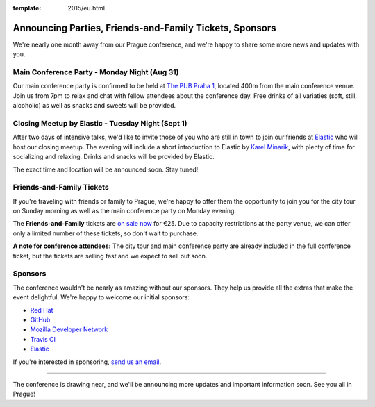 :template: 2015/eu.html

Announcing Parties, Friends-and-Family Tickets, Sponsors
========================================================

We're nearly one month away from our Prague conference, and we're happy
to share some more news and updates with you.

Main Conference Party - Monday Night (Aug 31)
~~~~~~~~~~~~~~~~~~~~~~~~~~~~~~~~~~~~~~~~~~~~~

Our main conference party is confirmed to be held at `The PUB Praha
1 <http://www.thepub.cz/praha-1/?lng=en>`__, located 400m from the main
conference venue. Join us from 7pm to relax and chat with fellow
attendees about the conference day. Free drinks of all variaties (soft,
still, alcoholic) as well as snacks and sweets will be provided.

Closing Meetup by Elastic - Tuesday Night (Sept 1)
~~~~~~~~~~~~~~~~~~~~~~~~~~~~~~~~~~~~~~~~~~~~~~~~~~

After two days of intensive talks, we'd like to invite those of you who
are still in town to join our friends at
`Elastic <http://elastic.co/>`__ who will host our closing meetup. The
evening will include a short introduction to Elastic by `Karel
Minarik <https://twitter.com/karmiq>`__, with plenty of time for
socializing and relaxing. Drinks and snacks will be provided by Elastic.

The exact time and location will be announced soon. Stay tuned!

Friends-and-Family Tickets
~~~~~~~~~~~~~~~~~~~~~~~~~~

If you're traveling with friends or family to Prague, we're happy to
offer them the opportunity to join you for the city tour on Sunday
morning as well as the main conference party on Monday evening.

The **Friends-and-Family** tickets are `on sale
now <https://ti.to/writethedocs/write-the-docs-eu-2015>`__ for €25. Due
to capacity restrictions at the party venue, we can offer only a limited
number of these tickets, so don't wait to purchase.

**A note for conference attendees:** The city tour and main conference
party are already included in the full conference ticket, but the
tickets are selling fast and we expect to sell out soon.

Sponsors
~~~~~~~~

The conference wouldn't be nearly as amazing without our sponsors. They
help us provide all the extras that make the event delightful. We're
happy to welcome our initial sponsors:

-  `Red Hat <http://jobs.redhat.com/life-at-red-hat/>`__
-  `GitHub <https://twitter.com/GitHubCommunity>`__
-  `Mozilla Developer Network <https://developer.mozilla.org/>`__
-  `Travis CI <http://travis-ci.com/>`__
-  `Elastic <http://elastic.co/>`__

If you're interested in sponsoring, `send us an
email <mailto:europe@writethedocs.org>`__.

--------------

The conference is drawing near, and we'll be announcing more updates and
important information soon. See you all in Prague!
